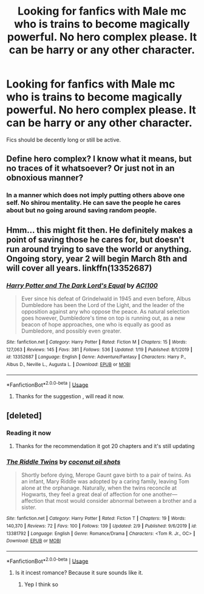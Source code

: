 #+TITLE: Looking for fanfics with Male mc who is trains to become magically powerful. No hero complex please. It can be harry or any other character.

* Looking for fanfics with Male mc who is trains to become magically powerful. No hero complex please. It can be harry or any other character.
:PROPERTIES:
:Author: raghav200369
:Score: 9
:DateUnix: 1582353206.0
:DateShort: 2020-Feb-22
:FlairText: Recommendation
:END:
Fics should be decently long or still be active.


** Define hero complex? I know what it means, but no traces of it whatsoever? Or just not in an obnoxious manner?
:PROPERTIES:
:Author: ACI100
:Score: 2
:DateUnix: 1582392301.0
:DateShort: 2020-Feb-22
:END:

*** In a manner which does not imply putting others above one self. No shirou mentality. He can save the people he cares about but no going around saving random people.
:PROPERTIES:
:Author: raghav200369
:Score: 1
:DateUnix: 1582393103.0
:DateShort: 2020-Feb-22
:END:


** Hmm... this might fit then. He definitely makes a point of saving those he cares for, but doesn't run around trying to save the world or anything. Ongoing story, year 2 will begin March 8th and will cover all years. linkffn(13352687)
:PROPERTIES:
:Author: ACI100
:Score: 2
:DateUnix: 1582393284.0
:DateShort: 2020-Feb-22
:END:

*** [[https://www.fanfiction.net/s/13352687/1/][*/Harry Potter and The Dark Lord's Equal/*]] by [[https://www.fanfiction.net/u/11142828/ACI100][/ACI100/]]

#+begin_quote
  Ever since his defeat of Grindelwald in 1945 and even before, Albus Dumbledore has been the Lord of the Light, and the leader of the opposition against any who oppose the peace. As natural selection goes however, Dumbledore's time on top is running out, as a new beacon of hope approaches, one who is equally as good as Dumbledore, and possibly even greater.
#+end_quote

^{/Site/:} ^{fanfiction.net} ^{*|*} ^{/Category/:} ^{Harry} ^{Potter} ^{*|*} ^{/Rated/:} ^{Fiction} ^{M} ^{*|*} ^{/Chapters/:} ^{15} ^{*|*} ^{/Words/:} ^{127,063} ^{*|*} ^{/Reviews/:} ^{145} ^{*|*} ^{/Favs/:} ^{381} ^{*|*} ^{/Follows/:} ^{536} ^{*|*} ^{/Updated/:} ^{1/19} ^{*|*} ^{/Published/:} ^{8/1/2019} ^{*|*} ^{/id/:} ^{13352687} ^{*|*} ^{/Language/:} ^{English} ^{*|*} ^{/Genre/:} ^{Adventure/Fantasy} ^{*|*} ^{/Characters/:} ^{Harry} ^{P.,} ^{Albus} ^{D.,} ^{Neville} ^{L.,} ^{Augusta} ^{L.} ^{*|*} ^{/Download/:} ^{[[http://www.ff2ebook.com/old/ffn-bot/index.php?id=13352687&source=ff&filetype=epub][EPUB]]} ^{or} ^{[[http://www.ff2ebook.com/old/ffn-bot/index.php?id=13352687&source=ff&filetype=mobi][MOBI]]}

--------------

*FanfictionBot*^{2.0.0-beta} | [[https://github.com/tusing/reddit-ffn-bot/wiki/Usage][Usage]]
:PROPERTIES:
:Author: FanfictionBot
:Score: 1
:DateUnix: 1582393293.0
:DateShort: 2020-Feb-22
:END:

**** Thanks for the suggestion , will read it now.
:PROPERTIES:
:Author: raghav200369
:Score: 1
:DateUnix: 1582393349.0
:DateShort: 2020-Feb-22
:END:


** [deleted]
:PROPERTIES:
:Score: 1
:DateUnix: 1582355696.0
:DateShort: 2020-Feb-22
:END:

*** Reading it now
:PROPERTIES:
:Author: raghav200369
:Score: 2
:DateUnix: 1582355766.0
:DateShort: 2020-Feb-22
:END:

**** Thanks for the recommendation it got 20 chapters and it's still updating
:PROPERTIES:
:Author: raghav200369
:Score: 2
:DateUnix: 1582355825.0
:DateShort: 2020-Feb-22
:END:


*** [[https://www.fanfiction.net/s/13381792/1/][*/The Riddle Twins/*]] by [[https://www.fanfiction.net/u/12447326/coconut-oil-shots][/coconut oil shots/]]

#+begin_quote
  Shortly before dying, Merope Gaunt gave birth to a pair of twins. As an infant, Mary Riddle was adopted by a caring family, leaving Tom alone at the orphanage. Naturally, when the twins reconcile at Hogwarts, they feel a great deal of affection for one another---affection that most would consider abnormal between a brother and a sister.
#+end_quote

^{/Site/:} ^{fanfiction.net} ^{*|*} ^{/Category/:} ^{Harry} ^{Potter} ^{*|*} ^{/Rated/:} ^{Fiction} ^{T} ^{*|*} ^{/Chapters/:} ^{19} ^{*|*} ^{/Words/:} ^{140,370} ^{*|*} ^{/Reviews/:} ^{72} ^{*|*} ^{/Favs/:} ^{100} ^{*|*} ^{/Follows/:} ^{139} ^{*|*} ^{/Updated/:} ^{2/9} ^{*|*} ^{/Published/:} ^{9/6/2019} ^{*|*} ^{/id/:} ^{13381792} ^{*|*} ^{/Language/:} ^{English} ^{*|*} ^{/Genre/:} ^{Romance/Drama} ^{*|*} ^{/Characters/:} ^{<Tom} ^{R.} ^{Jr.,} ^{OC>} ^{*|*} ^{/Download/:} ^{[[http://www.ff2ebook.com/old/ffn-bot/index.php?id=13381792&source=ff&filetype=epub][EPUB]]} ^{or} ^{[[http://www.ff2ebook.com/old/ffn-bot/index.php?id=13381792&source=ff&filetype=mobi][MOBI]]}

--------------

*FanfictionBot*^{2.0.0-beta} | [[https://github.com/tusing/reddit-ffn-bot/wiki/Usage][Usage]]
:PROPERTIES:
:Author: FanfictionBot
:Score: 2
:DateUnix: 1582355711.0
:DateShort: 2020-Feb-22
:END:

**** Is it incest romance? Because it sure sounds like it.
:PROPERTIES:
:Author: Von_Usedom
:Score: 4
:DateUnix: 1582362022.0
:DateShort: 2020-Feb-22
:END:

***** Yep I think so
:PROPERTIES:
:Author: raghav200369
:Score: 2
:DateUnix: 1582384019.0
:DateShort: 2020-Feb-22
:END:
